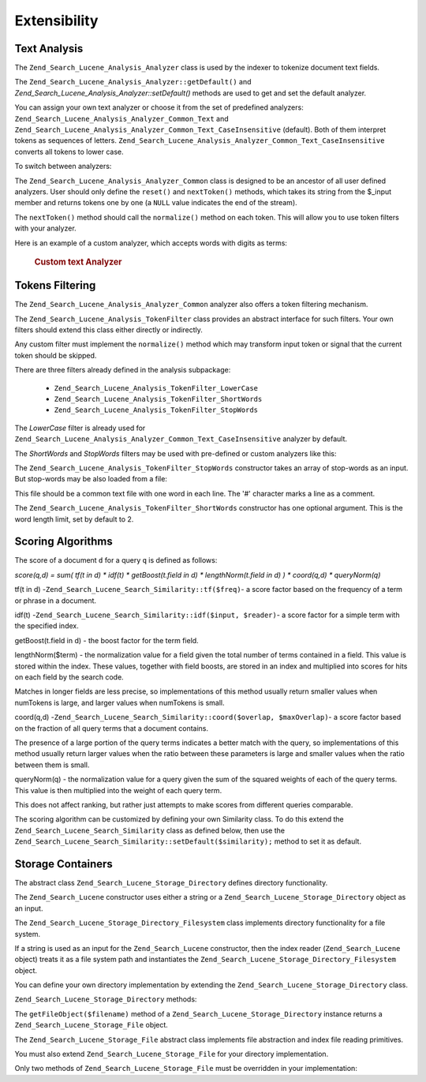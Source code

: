 .. _zend.search.lucene.extending:

Extensibility
=============

.. _zend.search.lucene.extending.analysis:

Text Analysis
-------------

The ``Zend_Search_Lucene_Analysis_Analyzer`` class is used by the indexer to tokenize document text fields.

The ``Zend_Search_Lucene_Analysis_Analyzer::getDefault()`` and *Zend_Search_Lucene_Analysis_Analyzer::setDefault()*
methods are used to get and set the default analyzer.

You can assign your own text analyzer or choose it from the set of predefined analyzers:
``Zend_Search_Lucene_Analysis_Analyzer_Common_Text`` and
``Zend_Search_Lucene_Analysis_Analyzer_Common_Text_CaseInsensitive`` (default). Both of them interpret tokens as
sequences of letters. ``Zend_Search_Lucene_Analysis_Analyzer_Common_Text_CaseInsensitive`` converts all tokens to
lower case.

To switch between analyzers:

.. code-block:: php
   :linenos:

   Zend_Search_Lucene_Analysis_Analyzer::setDefault(
       new Zend_Search_Lucene_Analysis_Analyzer_Common_Text());
   ...
   $index->addDocument($doc);

The ``Zend_Search_Lucene_Analysis_Analyzer_Common`` class is designed to be an ancestor of all user defined
analyzers. User should only define the ``reset()`` and ``nextToken()`` methods, which takes its string from the
$_input member and returns tokens one by one (a ``NULL`` value indicates the end of the stream).

The ``nextToken()`` method should call the ``normalize()`` method on each token. This will allow you to use token
filters with your analyzer.

Here is an example of a custom analyzer, which accepts words with digits as terms:



      .. _zend.search.lucene.extending.analysis.example-1:

      .. rubric:: Custom text Analyzer

      .. code-block:: php
         :linenos:

         /**
          * Here is a custom text analyser, which treats words with digits as
          * one term
          */

         class My_Analyzer extends Zend_Search_Lucene_Analysis_Analyzer_Common
         {
             private $_position;

             /**
              * Reset token stream
              */
             public function reset()
             {
                 $this->_position = 0;
             }

             /**
              * Tokenization stream API
              * Get next token
              * Returns null at the end of stream
              *
              * @return Zend_Search_Lucene_Analysis_Token|null
              */
             public function nextToken()
             {
                 if ($this->_input === null) {
                     return null;
                 }

                 while ($this->_position < strlen($this->_input)) {
                     // skip white space
                     while ($this->_position < strlen($this->_input) &&
                            !ctype_alnum( $this->_input[$this->_position] )) {
                         $this->_position++;
                     }

                     $termStartPosition = $this->_position;

                     // read token
                     while ($this->_position < strlen($this->_input) &&
                            ctype_alnum( $this->_input[$this->_position] )) {
                         $this->_position++;
                     }

                     // Empty token, end of stream.
                     if ($this->_position == $termStartPosition) {
                         return null;
                     }

                     $token = new Zend_Search_Lucene_Analysis_Token(
                                               substr($this->_input,
                                                      $termStartPosition,
                                                      $this->_position -
                                                      $termStartPosition),
                                               $termStartPosition,
                                               $this->_position);
                     $token = $this->normalize($token);
                     if ($token !== null) {
                         return $token;
                     }
                     // Continue if token is skipped
                 }

                 return null;
             }
         }

         Zend_Search_Lucene_Analysis_Analyzer::setDefault(
             new My_Analyzer());



.. _zend.search.lucene.extending.filters:

Tokens Filtering
----------------

The ``Zend_Search_Lucene_Analysis_Analyzer_Common`` analyzer also offers a token filtering mechanism.

The ``Zend_Search_Lucene_Analysis_TokenFilter`` class provides an abstract interface for such filters. Your own
filters should extend this class either directly or indirectly.

Any custom filter must implement the ``normalize()`` method which may transform input token or signal that the
current token should be skipped.

There are three filters already defined in the analysis subpackage:



   - ``Zend_Search_Lucene_Analysis_TokenFilter_LowerCase``

   - ``Zend_Search_Lucene_Analysis_TokenFilter_ShortWords``

   - ``Zend_Search_Lucene_Analysis_TokenFilter_StopWords``



The *LowerCase* filter is already used for ``Zend_Search_Lucene_Analysis_Analyzer_Common_Text_CaseInsensitive``
analyzer by default.

The *ShortWords* and *StopWords* filters may be used with pre-defined or custom analyzers like this:

.. code-block:: php
   :linenos:

   $stopWords = array('a', 'an', 'at', 'the', 'and', 'or', 'is', 'am');
   $stopWordsFilter =
       new Zend_Search_Lucene_Analysis_TokenFilter_StopWords($stopWords);

   $analyzer =
       new Zend_Search_Lucene_Analysis_Analyzer_Common_TextNum_CaseInsensitive();
   $analyzer->addFilter($stopWordsFilter);

   Zend_Search_Lucene_Analysis_Analyzer::setDefault($analyzer);

.. code-block:: php
   :linenos:

   $shortWordsFilter = new Zend_Search_Lucene_Analysis_TokenFilter_ShortWords();

   $analyzer =
       new Zend_Search_Lucene_Analysis_Analyzer_Common_TextNum_CaseInsensitive();
   $analyzer->addFilter($shortWordsFilter);

   Zend_Search_Lucene_Analysis_Analyzer::setDefault($analyzer);

The ``Zend_Search_Lucene_Analysis_TokenFilter_StopWords`` constructor takes an array of stop-words as an input. But
stop-words may be also loaded from a file:

.. code-block:: php
   :linenos:

   $stopWordsFilter = new Zend_Search_Lucene_Analysis_TokenFilter_StopWords();
   $stopWordsFilter->loadFromFile($my_stopwords_file);

   $analyzer =
      new Zend_Search_Lucene_Analysis_Analyzer_Common_TextNum_CaseInsensitive();
   $analyzer->addFilter($stopWordsFilter);

   Zend_Search_Lucene_Analysis_Analyzer::setDefault($analyzer);

This file should be a common text file with one word in each line. The '#' character marks a line as a comment.

The ``Zend_Search_Lucene_Analysis_TokenFilter_ShortWords`` constructor has one optional argument. This is the word
length limit, set by default to 2.

.. _zend.search.lucene.extending.scoring:

Scoring Algorithms
------------------

The score of a document ``d`` for a query ``q`` is defined as follows:

*score(q,d) = sum( tf(t in d) * idf(t) * getBoost(t.field in d) * lengthNorm(t.field in d) ) * coord(q,d) *
queryNorm(q)*

tf(t in d) -``Zend_Search_Lucene_Search_Similarity::tf($freq)``- a score factor based on the frequency of a term or
phrase in a document.

idf(t) -``Zend_Search_Lucene_Search_Similarity::idf($input, $reader)``- a score factor for a simple term with the
specified index.

getBoost(t.field in d) - the boost factor for the term field.

lengthNorm($term) - the normalization value for a field given the total number of terms contained in a field. This
value is stored within the index. These values, together with field boosts, are stored in an index and multiplied
into scores for hits on each field by the search code.

Matches in longer fields are less precise, so implementations of this method usually return smaller values when
numTokens is large, and larger values when numTokens is small.

coord(q,d) -``Zend_Search_Lucene_Search_Similarity::coord($overlap, $maxOverlap)``- a score factor based on the
fraction of all query terms that a document contains.

The presence of a large portion of the query terms indicates a better match with the query, so implementations of
this method usually return larger values when the ratio between these parameters is large and smaller values when
the ratio between them is small.

queryNorm(q) - the normalization value for a query given the sum of the squared weights of each of the query terms.
This value is then multiplied into the weight of each query term.

This does not affect ranking, but rather just attempts to make scores from different queries comparable.

The scoring algorithm can be customized by defining your own Similarity class. To do this extend the
``Zend_Search_Lucene_Search_Similarity`` class as defined below, then use the
``Zend_Search_Lucene_Search_Similarity::setDefault($similarity);`` method to set it as default.

.. code-block:: php
   :linenos:

   class MySimilarity extends Zend_Search_Lucene_Search_Similarity {
       public function lengthNorm($fieldName, $numTerms) {
           return 1.0/sqrt($numTerms);
       }

       public function queryNorm($sumOfSquaredWeights) {
           return 1.0/sqrt($sumOfSquaredWeights);
       }

       public function tf($freq) {
           return sqrt($freq);
       }

       /**
        * It's not used now. Computes the amount of a sloppy phrase match,
        * based on an edit distance.
        */
       public function sloppyFreq($distance) {
           return 1.0;
       }

       public function idfFreq($docFreq, $numDocs) {
           return log($numDocs/(float)($docFreq+1)) + 1.0;
       }

       public function coord($overlap, $maxOverlap) {
           return $overlap/(float)$maxOverlap;
       }
   }

   $mySimilarity = new MySimilarity();
   Zend_Search_Lucene_Search_Similarity::setDefault($mySimilarity);

.. _zend.search.lucene.extending.storage:

Storage Containers
------------------

The abstract class ``Zend_Search_Lucene_Storage_Directory`` defines directory functionality.

The ``Zend_Search_Lucene`` constructor uses either a string or a ``Zend_Search_Lucene_Storage_Directory`` object as
an input.

The ``Zend_Search_Lucene_Storage_Directory_Filesystem`` class implements directory functionality for a file system.

If a string is used as an input for the ``Zend_Search_Lucene`` constructor, then the index reader
(``Zend_Search_Lucene`` object) treats it as a file system path and instantiates the
``Zend_Search_Lucene_Storage_Directory_Filesystem`` object.

You can define your own directory implementation by extending the ``Zend_Search_Lucene_Storage_Directory`` class.

``Zend_Search_Lucene_Storage_Directory`` methods:

.. code-block:: php
   :linenos:

   abstract class Zend_Search_Lucene_Storage_Directory {
   /**
    * Closes the store.
    *
    * @return void
    */
   abstract function close();

   /**
    * Creates a new, empty file in the directory with the given $filename.
    *
    * @param string $name
    * @return void
    */
   abstract function createFile($filename);

   /**
    * Removes an existing $filename in the directory.
    *
    * @param string $filename
    * @return void
    */
   abstract function deleteFile($filename);

   /**
    * Returns true if a file with the given $filename exists.
    *
    * @param string $filename
    * @return boolean
    */
   abstract function fileExists($filename);

   /**
    * Returns the length of a $filename in the directory.
    *
    * @param string $filename
    * @return integer
    */
   abstract function fileLength($filename);

   /**
    * Returns the UNIX timestamp $filename was last modified.
    *
    * @param string $filename
    * @return integer
    */
   abstract function fileModified($filename);

   /**
    * Renames an existing file in the directory.
    *
    * @param string $from
    * @param string $to
    * @return void
    */
   abstract function renameFile($from, $to);

   /**
    * Sets the modified time of $filename to now.
    *
    * @param string $filename
    * @return void
    */
   abstract function touchFile($filename);

   /**
    * Returns a Zend_Search_Lucene_Storage_File object for a given
    * $filename in the directory.
    *
    * @param string $filename
    * @return Zend_Search_Lucene_Storage_File
    */
   abstract function getFileObject($filename);

   }

The ``getFileObject($filename)`` method of a ``Zend_Search_Lucene_Storage_Directory`` instance returns a
``Zend_Search_Lucene_Storage_File`` object.

The ``Zend_Search_Lucene_Storage_File`` abstract class implements file abstraction and index file reading
primitives.

You must also extend ``Zend_Search_Lucene_Storage_File`` for your directory implementation.

Only two methods of ``Zend_Search_Lucene_Storage_File`` must be overridden in your implementation:

.. code-block:: php
   :linenos:

   class MyFile extends Zend_Search_Lucene_Storage_File {
       /**
        * Sets the file position indicator and advances the file pointer.
        * The new position, measured in bytes from the beginning of the file,
        * is obtained by adding offset to the position specified by whence,
        * whose values are defined as follows:
        * SEEK_SET - Set position equal to offset bytes.
        * SEEK_CUR - Set position to current location plus offset.
        * SEEK_END - Set position to end-of-file plus offset. (To move to
        * a position before the end-of-file, you need to pass a negative value
        * in offset.)
        * Upon success, returns 0; otherwise, returns -1
        *
        * @param integer $offset
        * @param integer $whence
        * @return integer
        */
       public function seek($offset, $whence=SEEK_SET) {
           ...
       }

       /**
        * Read a $length bytes from the file and advance the file pointer.
        *
        * @param integer $length
        * @return string
        */
       protected function _fread($length=1) {
           ...
       }
   }


